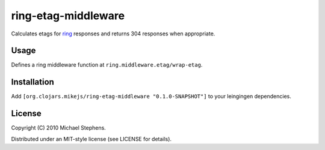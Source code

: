 ring-etag-middleware
====================

Calculates etags for `ring <http://github.com/mmcgrana/ring>`_ responses and returns 304 responses when appropriate.

Usage
-----

Defines a ring middleware function at ``ring.middleware.etag/wrap-etag``.

Installation
------------

Add ``[org.clojars.mikejs/ring-etag-middleware "0.1.0-SNAPSHOT"]``
to your leingingen dependencies.

License
-------

Copyright (C) 2010 Michael Stephens.

Distributed under an MIT-style license (see LICENSE for details).
